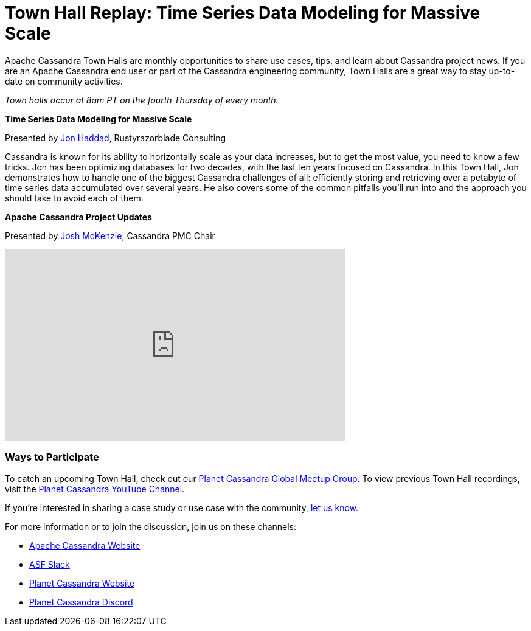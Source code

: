 = Town Hall Replay: Time Series Data Modeling for Massive Scale
:page-layout: single-post
:page-role: blog-post
:page-post-date: August 23, 2023
:page-post-author: The Apache Cassandra Community
:description: A recap of the July Town Hall
:keywords: meetup, event

Apache Cassandra Town Halls are monthly opportunities to share use cases, tips, and learn about Cassandra project news. If you are an Apache Cassandra end user or part of the Cassandra engineering community, Town Halls are a great way to stay up-to-date on community activities.

_Town halls occur at 8am PT on the fourth Thursday of every month._

**Time Series Data Modeling for Massive Scale**

Presented by https://www.linkedin.com/in/rustyrazorblade/[Jon Haddad^], Rustyrazorblade Consulting

Cassandra is known for its ability to horizontally scale as your data increases, but to get the most value, you need to know a few tricks. Jon has been optimizing databases for two decades, with the last ten years focused on Cassandra. In this Town Hall, Jon demonstrates how to handle one of the biggest Cassandra challenges of all: efficiently storing and retrieving over a petabyte of time series data accumulated over several years. He also covers some of the common pitfalls you’ll run into and the approach you should take to avoid each of them.

**Apache Cassandra Project Updates**

Presented by http://in/josh-mckenzie-59b38b14[Josh McKenzie^], Cassandra PMC Chair

video::keG_f8tDoVI[youtube,keG_f8tDoVI,width=560,height=315]

### Ways to Participate

To catch an upcoming Town Hall, check out our https://www.meetup.com/cassandra-global/[Planet Cassandra Global Meetup Group^]. To view previous Town Hall recordings, visit the https://www.youtube.com/watch?v=f0F0dCThQ40&list=PLqcm6qE9lgKKpeO7AgGWcLB6dsz0vS4y1[Planet Cassandra YouTube Channel^]. 

If you’re interested in sharing a case study or use case with the community, https://docs.google.com/forms/d/e/1FAIpQLScsRrS02giJRklynroTeBV7mkEH3Oc_n_hU0ZZM82VKiBnNnw/viewform[let us know^]. 

For more information or to join the discussion, join us on these channels: 

* https://cassandra.apache.org/_/index.html[Apache Cassandra Website]
* https://the-asf.slack.com/ssb/redirect[ASF Slack^]
* https://planetcassandra.org/[Planet Cassandra Website^]
* https://discord.com/invite/Ut8YctQWac[Planet Cassandra Discord^]
